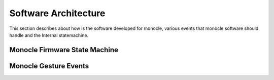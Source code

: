 .. _software_architecture:

Software Architecture
=====================

This section describes about how is the software developed for monocle, various events that monocle software should handle and the Internal statemachine.

Monocle Firmware State Machine
------------------------------

.. image:: images/state_machine.png
    :align: center
    :alt: Software State Diagram

Monocle Gesture Events 
----------------------

.. image:: images/gesture_state_machine.png
    :align: center
    :alt: Gesture State Diagram